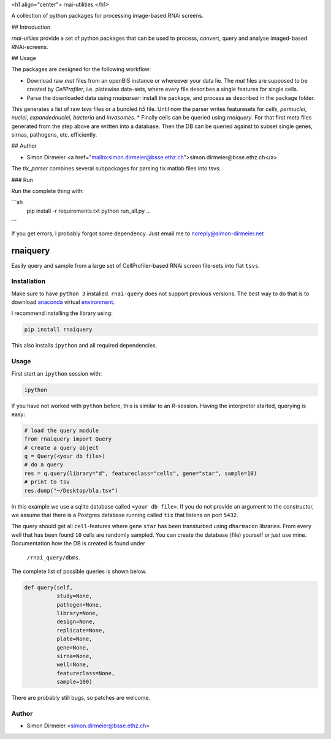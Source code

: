 <h1 align="center"> rnai-utilities </h1>

A collection of python packages for processing image-based RNAi screens.

## Introduction

`rnai-utilies` provide a set of python packages that can be used to process, convert, query and analyse
imaged-based RNAi-screens.

## Usage

The packages are designed for the following workflow:

* Download raw `mat` files from an openBIS instance or whereever your data lie. The `mat` files are supposed to be created by `CellProfiler`, i.e. platewise data-sets, where every file describes a single features for single cells.
* Parse the downloaded data using `rnaiparser`: install the package, and process as described in the package folder.
This generates a list of raw `tsvs` files or a bundled `h5` file. Until now the parser writes featuresets for `cells`, `perinuclei`, `nuclei`,  `expandednuclei`,  `bacteria` and `invasomes`.
* Finally cells can be queried using `rnaiquery`. For that first meta files generated from the step above are written into a database. Then the DB can be queried against to subset single genes, sirnas, pathogens, etc. efficiently.

## Author

* Simon Dirmeier <a href="mailto:simon.dirmeier@bsse.ethz.ch">simon.dirmeier@bsse.ethz.ch</a>

The `tix_parser` combines several subpackages for parsing tix matlab files
into tsvs:

### Run

Run the complete thing with:

```sh
  pip install -r requirements.txt
  python run_all.py ...
```

If you get errors, I probably forgot some dependency.
Just email me to noreply@simon-dirmeier.net




**********
rnaiquery
**********

Easily query and sample  from a large set of CellProfiler-based RNAi screen
file-sets into flat ``tsvs``.

Installation
============

Make sure to have ``python 3`` installed. ``rnai-query`` does not support
previous versions. The best way to do that is to download anaconda_
virtual environment_.

I recommend installing the library using:

.. code-block:: bash

   pip install rnaiquery

This also installs ``ipython`` and all required dependencies.

Usage
=====

First start an ``ipython`` session with:

.. code-block:: bash

  ipython

If you have not worked with ``python`` before, this is similar to an `R`-session.
Having the interpreter started, querying is easy:


.. code-block:: python

  # load the query module
  from rnaiquery import Query
  # create a query object
  q = Query(<your db file>)
  # do a query
  res = q.query(library="d", featureclass="cells", gene="star", sample=10)
  # print to tsv
  res.dump("~/Desktop/bla.tsv")

In this example we use a sqlite database called ``<your db file>``. If you do
not provide an argument to the constructor, we assume that there is a Postgres
database running called ``tix`` that listens on port ``5432``.

The query should get all ``cell``-features where gene ``star`` has been
transturbed using ``dharmacon`` libraries. From every well that has been
found ``10`` cells are randomly sampled. You can create the database (file)
yourself or just use mine. Documentation how the DB is created is found under
 ``/rnai_query/dbms``.

The complete list of possible queries is shown below.

.. code-block:: python

  def query(self,
            study=None,
            pathogen=None,
            library=None,
            design=None,
            replicate=None,
            plate=None,
            gene=None,
            sirna=None,
            well=None,
            featureclass=None,
            sample=100)

There are probably still bugs, so patches are welcome.

Author
======

- Simon Dirmeier <simon.dirmeier@bsse.ethz.ch>

.. _anaconda: https://www.continuum.io/downloads
.. _environment: https://conda.io/docs/using/envs.html
